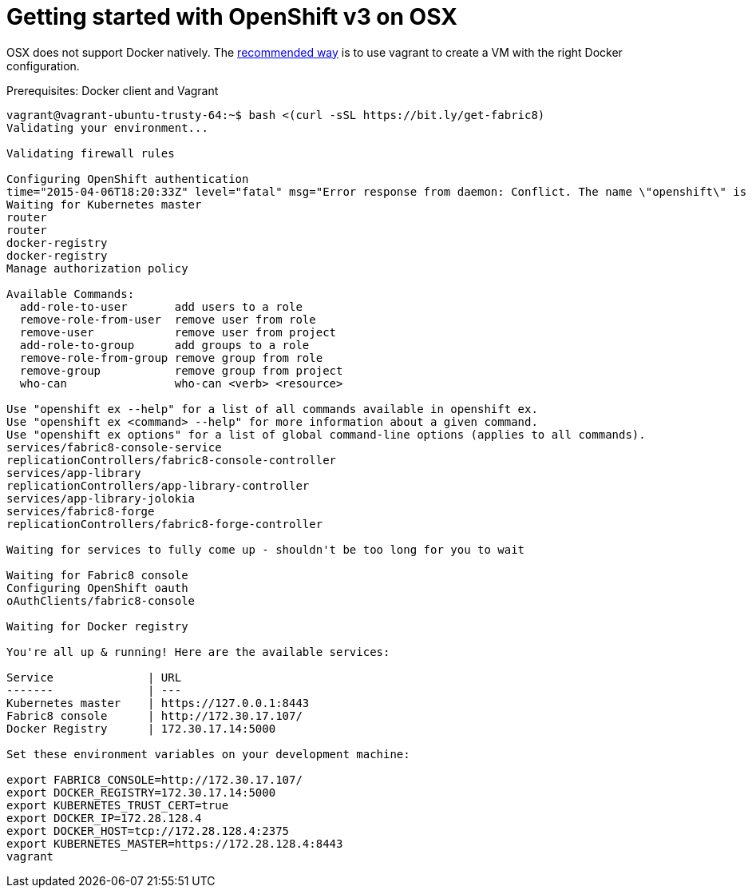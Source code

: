 = Getting started with OpenShift v3 on OSX
:hp-tags: OpenShift, Fabric8, OSX

OSX does not support Docker natively. The http://fabric8.io/v2/openShiftDocker.html[recommended way] is to use vagrant to create a VM with the right Docker configuration.

Prerequisites: Docker client and Vagrant


....
vagrant@vagrant-ubuntu-trusty-64:~$ bash <(curl -sSL https://bit.ly/get-fabric8)
Validating your environment...

Validating firewall rules

Configuring OpenShift authentication
time="2015-04-06T18:20:33Z" level="fatal" msg="Error response from daemon: Conflict. The name \"openshift\" is already in use by container 2057970e35cc. You have to delete (or rename) that container to be able to reuse that name." 
Waiting for Kubernetes master
router
router
docker-registry
docker-registry
Manage authorization policy

Available Commands: 
  add-role-to-user       add users to a role
  remove-role-from-user  remove user from role
  remove-user            remove user from project
  add-role-to-group      add groups to a role
  remove-role-from-group remove group from role
  remove-group           remove group from project
  who-can                who-can <verb> <resource>

Use "openshift ex --help" for a list of all commands available in openshift ex.
Use "openshift ex <command> --help" for more information about a given command.
Use "openshift ex options" for a list of global command-line options (applies to all commands).
services/fabric8-console-service
replicationControllers/fabric8-console-controller
services/app-library
replicationControllers/app-library-controller
services/app-library-jolokia
services/fabric8-forge
replicationControllers/fabric8-forge-controller

Waiting for services to fully come up - shouldn't be too long for you to wait

Waiting for Fabric8 console
Configuring OpenShift oauth
oAuthClients/fabric8-console

Waiting for Docker registry

You're all up & running! Here are the available services:

Service              | URL                                                         
-------              | ---                                                         
Kubernetes master    | https://127.0.0.1:8443                                      
Fabric8 console      | http://172.30.17.107/                                       
Docker Registry      | 172.30.17.14:5000                                           

Set these environment variables on your development machine:

export FABRIC8_CONSOLE=http://172.30.17.107/
export DOCKER_REGISTRY=172.30.17.14:5000
export KUBERNETES_TRUST_CERT=true
export DOCKER_IP=172.28.128.4
export DOCKER_HOST=tcp://172.28.128.4:2375
export KUBERNETES_MASTER=https://172.28.128.4:8443
vagrant
....